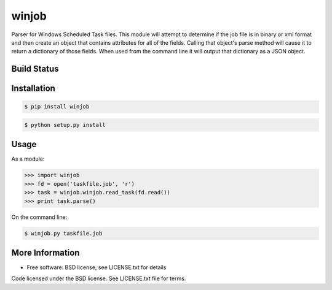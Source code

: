winjob
******************************
Parser for Windows Scheduled Task files.  This module will attempt to determine if the job file is in binary or xml
format and then create an object that contains attributes for all of the fields. Calling that object's parse method
will cause it to return a dictionary of those fields. When used from the command line it will output that dictionary
as a JSON object.

Build Status
============

.. image:: https://img.shields.io/pypi/dm/winjob.svg
    :target: https://pypi.python.org/pypi/winjob/
    
.. image:: https://img.shields.io/pypi/v/winjob.svg
   :target: https://pypi.python.org/pypi/winjob

.. image:: https://img.shields.io/badge/python-2.7-blue.svg
    :target: https://pypi.python.org/pypi/winjob/

.. image:: https://img.shields.io/pypi/l/winjob.svg
    :target: https://pypi.python.org/pypi/winjob/

Installation
================

.. code-block::

    $ pip install winjob

.. code-block::

    $ python setup.py install

Usage
================
As a module:

.. code-block:: python

    >>> import winjob
    >>> fd = open('taskfile.job', 'r')
    >>> task = winjob.winjob.read_task(fd.read())
    >>> print task.parse()

On the command line:

.. code-block::

    $ winjob.py taskfile.job

More Information
================
* Free software: BSD license, see LICENSE.txt for details

Code licensed under the BSD license. See LICENSE.txt
file for terms.
